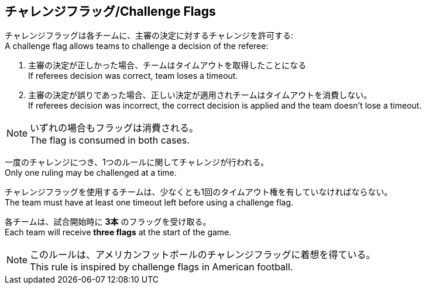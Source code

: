 == チャレンジフラッグ/Challenge Flags

チャレンジフラッグは各チームに、主審の決定に対するチャレンジを許可する: +
A challenge flag allows teams to challenge a decision of the referee:

. 主審の決定が正しかった場合、チームはタイムアウトを取得したことになる +
If referees decision was correct, team loses a timeout.
. 主審の決定が誤りであった場合、正しい決定が適用されチームはタイムアウトを消費しない。 +
If referees decision was incorrect, the correct decision is applied and the team doesn't lose a timeout.

NOTE: いずれの場合もフラッグは消費される。 +
The flag is consumed in both cases.

一度のチャレンジにつき、1つのルールに関してチャレンジが行われる。 +
Only one ruling may be challenged at a time.

チャレンジフラッグを使用するチームは、少なくとも1回のタイムアウト権を有していなければならない。 +
The team must have at least one timeout left before using a challenge flag.

各チームは、試合開始時に *3本* のフラッグを受け取る。 +
Each team will receive *three flags* at the start of the game.

NOTE: このルールは、アメリカンフットボールのチャレンジフラッグに着想を得ている。 +
This rule is inspired by challenge flags in American football.